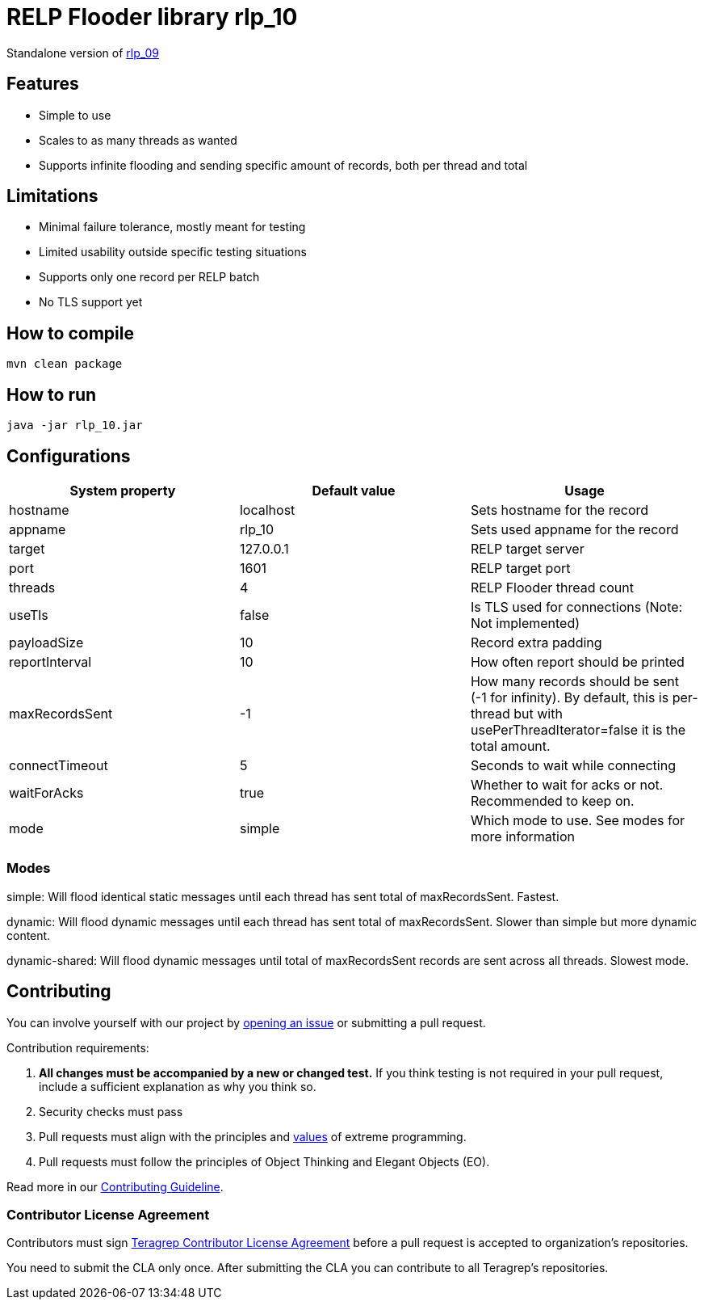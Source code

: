 = RELP Flooder library rlp_10

Standalone version of https://github.com/teragrep/rlp_09[rlp_09]

== Features

- Simple to use
- Scales to as many threads as wanted
- Supports infinite flooding and sending specific amount of records, both per thread and total

== Limitations

- Minimal failure tolerance, mostly meant for testing
- Limited usability outside specific testing situations
- Supports only one record per RELP batch
- No TLS support yet

== How to compile

`mvn clean package`

== How to run

`java -jar rlp_10.jar`

== Configurations

[cols="3"]
|===
|System property|Default value|Usage

|hostname|localhost|Sets hostname for the record
|appname|rlp_10|Sets used appname for the record
|target|127.0.0.1|RELP target server
|port|1601|RELP target port
|threads|4|RELP Flooder thread count
|useTls|false|Is TLS used for connections (Note: Not implemented)
|payloadSize|10|Record extra padding
|reportInterval|10|How often report should be printed
|maxRecordsSent|-1|How many records should be sent (-1 for infinity). By default, this is per-thread but with usePerThreadIterator=false it is the total amount.
|connectTimeout|5|Seconds to wait while connecting
|waitForAcks|true|Whether to wait for acks or not. Recommended to keep on.
|mode|simple|Which mode to use. See modes for more information
|===

=== Modes

simple: Will flood identical static messages until each thread has sent total of maxRecordsSent. Fastest.

dynamic: Will flood dynamic messages until each thread has sent total of maxRecordsSent. Slower than simple but more dynamic content.

dynamic-shared: Will flood dynamic messages until total of maxRecordsSent records are sent across all threads. Slowest mode.

== Contributing

You can involve yourself with our project by https://github.com/teragrep/rlp_10/issues/new/choose[opening an issue] or submitting a pull request.

Contribution requirements:

. *All changes must be accompanied by a new or changed test.* If you think testing is not required in your pull request, include a sufficient explanation as why you think so.
. Security checks must pass
. Pull requests must align with the principles and http://www.extremeprogramming.org/values.html[values] of extreme programming.
. Pull requests must follow the principles of Object Thinking and Elegant Objects (EO).

Read more in our https://github.com/teragrep/teragrep/blob/main/contributing.adoc[Contributing Guideline].

=== Contributor License Agreement

Contributors must sign https://github.com/teragrep/teragrep/blob/main/cla.adoc[Teragrep Contributor License Agreement] before a pull request is accepted to organization's repositories.

You need to submit the CLA only once. After submitting the CLA you can contribute to all Teragrep's repositories.
